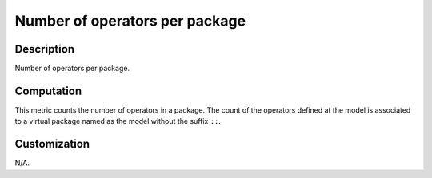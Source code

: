 .. index:: single: Number of operators per package

Number of operators per package
===============================

.. metric::
   :filename: number_of_operators_per_package.py
   :class: NumberOfOperatorsPerPackage
   :id: id_0130
   :reference: n/a
   :kind: specific
   :tags: metrics

   Number of operators per package

Description
-----------

.. start_description

Number of operators per package.

.. end_description

Computation
-----------
This metric counts the number of operators in a package.
The count of the operators defined at the model is associated to
a virtual package named as the model without the suffix ``::``.

Customization
-------------
N/A.
